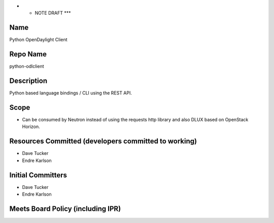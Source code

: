 -  

   -  NOTE DRAFT \**\*

Name
----

Python OpenDaylight Client

Repo Name
---------

python-odlclient

Description
-----------

Python based language bindings / CLI using the REST API.

Scope
-----

-  Can be consumed by Neutron instead of using the requests http library
   and also DLUX based on OpenStack Horizon.

Resources Committed (developers committed to working)
-----------------------------------------------------

-  Dave Tucker
-  Endre Karlson

Initial Committers
------------------

-  Dave Tucker
-  Endre Karlson

Meets Board Policy (including IPR)
----------------------------------
